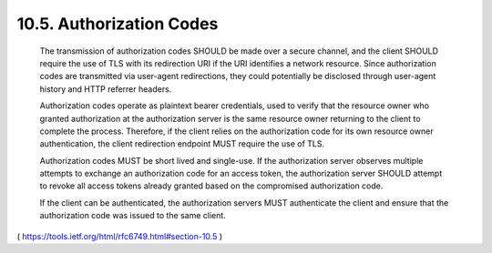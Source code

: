10.5.  Authorization Codes
------------------------------------------

   The transmission of authorization codes SHOULD be made over a secure
   channel, and the client SHOULD require the use of TLS with its
   redirection URI if the URI identifies a network resource.  Since
   authorization codes are transmitted via user-agent redirections, they
   could potentially be disclosed through user-agent history and HTTP
   referrer headers.

   Authorization codes operate as plaintext bearer credentials, used to
   verify that the resource owner who granted authorization at the
   authorization server is the same resource owner returning to the
   client to complete the process.  Therefore, if the client relies on
   the authorization code for its own resource owner authentication, the
   client redirection endpoint MUST require the use of TLS.

   Authorization codes MUST be short lived and single-use.  If the
   authorization server observes multiple attempts to exchange an
   authorization code for an access token, the authorization server
   SHOULD attempt to revoke all access tokens already granted based on
   the compromised authorization code.

   If the client can be authenticated, the authorization servers MUST
   authenticate the client and ensure that the authorization code was
   issued to the same client.

( https://tools.ietf.org/html/rfc6749.html#section-10.5 )
